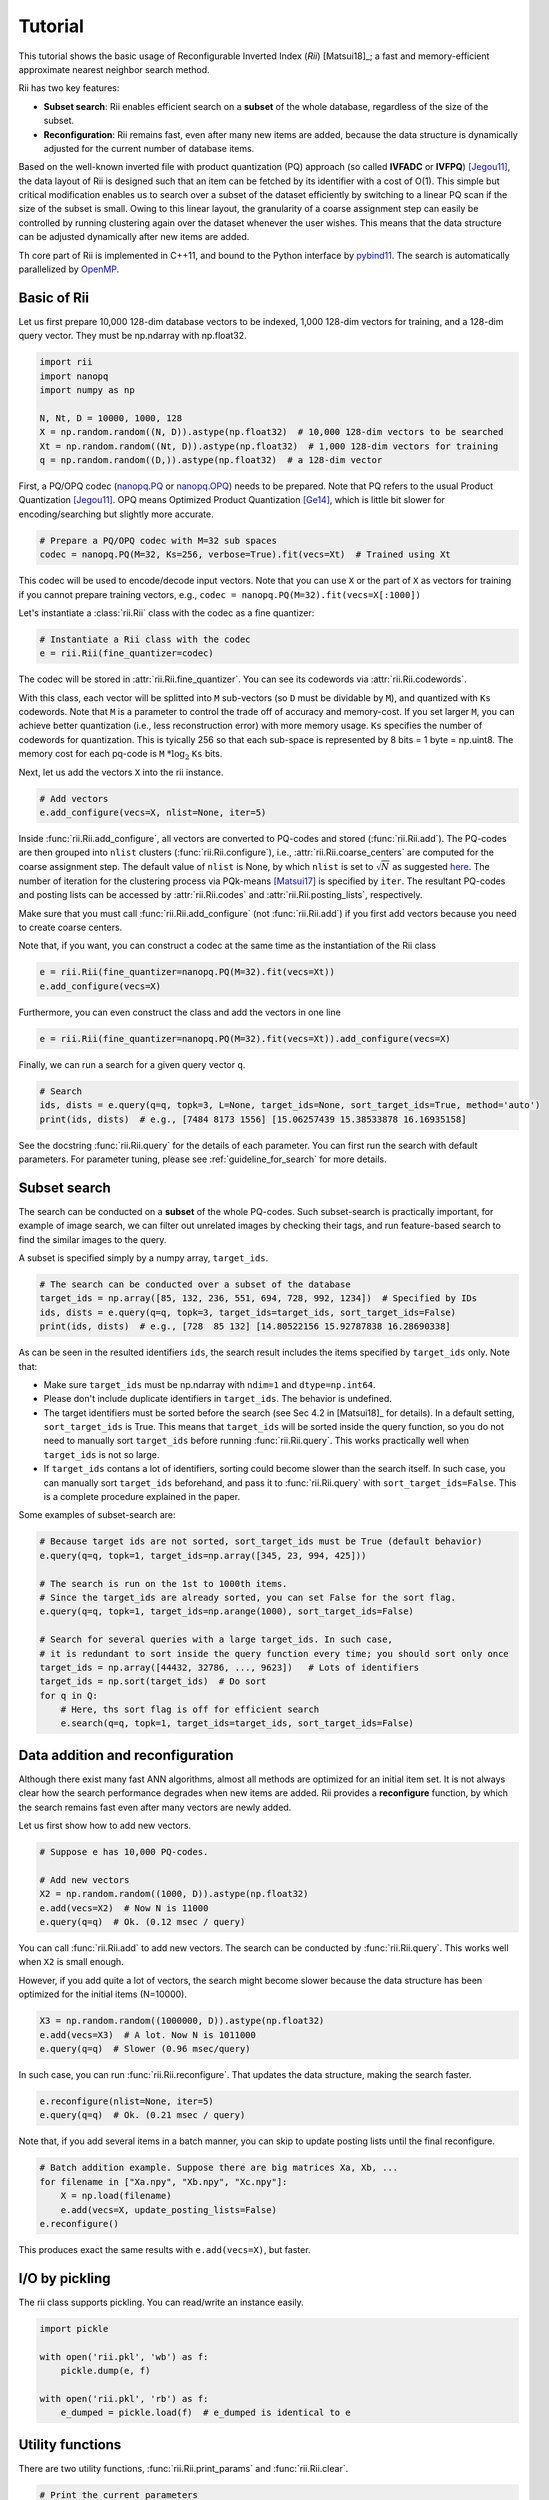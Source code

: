 Tutorial
==========




This tutorial shows the basic usage of Reconfigurable Inverted Index (*Rii*) [Matsui18]_;
a fast and memory-efficient approximate nearest neighbor search method.

Rii has two key features:

- **Subset search**: Rii enables efficient search
  on a **subset** of the whole database, regardless of the size of the subset.
- **Reconfiguration**: Rii remains fast, even after many new items are added,
  because the data structure is dynamically adjusted for the current
  number of database items.

Based on the well-known inverted file
with product quantization (PQ) approach (so called **IVFADC** or **IVFPQ**) [Jegou11]_,
the data layout of Rii is designed such that an item can be fetched
by its identifier with a cost of O(1).
This simple but critical modification enables us to search over a subset of the dataset efficiently
by switching to a linear PQ scan if the size of the subset is small.
Owing to this linear layout, the granularity of a coarse assignment step can easily be controlled
by running clustering again over the dataset whenever the user wishes.
This means that the data structure can be adjusted dynamically
after new items are added.


Th core part of Rii is implemented in C++11, and bound to the Python interface
by `pybind11 <https://github.com/pybind/pybind11>`_.
The search is automatically parallelized by `OpenMP <https://www.openmp.org/>`_.


.. Note that the advanced encoding, Optimized Product Quantization (OPQ) [Ge14]_ is also supported.


Basic of Rii
------------


Let us first prepare 10,000 128-dim database vectors to be indexed,
1,000 128-dim vectors for training,
and a 128-dim query vector. They must be np.ndarray with np.float32.

.. code-block:: python

    import rii
    import nanopq
    import numpy as np

    N, Nt, D = 10000, 1000, 128
    X = np.random.random((N, D)).astype(np.float32)  # 10,000 128-dim vectors to be searched
    Xt = np.random.random((Nt, D)).astype(np.float32)  # 1,000 128-dim vectors for training
    q = np.random.random((D,)).astype(np.float32)  # a 128-dim vector

First, a PQ/OPQ codec
(`nanopq.PQ <https://nanopq.readthedocs.io/en/latest/source/api.html#product-quantization-pq>`_ or
`nanopq.OPQ <https://nanopq.readthedocs.io/en/latest/source/api.html#optimized-product-quantization-opq>`_)
needs to be prepared.
Note that PQ refers to the usual Product Quantization [Jegou11]_.
OPQ means Optimized Product Quantization [Ge14]_, which is little bit slower for
encoding/searching but slightly more accurate.


.. code-block:: python

    # Prepare a PQ/OPQ codec with M=32 sub spaces
    codec = nanopq.PQ(M=32, Ks=256, verbose=True).fit(vecs=Xt)  # Trained using Xt

This codec will be used to encode/decode input vectors.
Note that you can use ``X`` or the part of ``X`` as vectors for training if you
cannot prepare training vectors, e.g., ``codec = nanopq.PQ(M=32).fit(vecs=X[:1000])``

Let's instantiate a :class:`rii.Rii` class with the codec as a fine quantizer:

.. code-block:: python

    # Instantiate a Rii class with the codec
    e = rii.Rii(fine_quantizer=codec)

The codec will be stored in :attr:`rii.Rii.fine_quantizer`.
You can see its codewords via :attr:`rii.Rii.codewords`.

With this class, each vector will be splitted into ``M`` sub-vectors (so ``D`` must be dividable by ``M``),
and quantized with ``Ks`` codewords.
Note that ``M`` is a parameter to control the trade off of accuracy and memory-cost.
If you set larger ``M``, you can achieve better quantization (i.e., less reconstruction error)
with more memory usage.
``Ks`` specifies the number of codewords for quantization.
This is tyically 256 so that each sub-space is represented by 8 bits = 1 byte = np.uint8.
The memory cost for each pq-code is ``M`` :math:`* \log_2` ``Ks`` bits.


Next, let us add the vectors ``X`` into the rii instance.

.. code-block:: python

    # Add vectors
    e.add_configure(vecs=X, nlist=None, iter=5)

Inside :func:`rii.Rii.add_configure`, all vectors are converted to PQ-codes
and stored (:func:`rii.Rii.add`).
The PQ-codes are then grouped into ``nlist`` clusters (:func:`rii.Rii.configure`),
i.e., :attr:`rii.Rii.coarse_centers` are computed for the coarse assignment step.
The default value of ``nlist`` is None, by which ``nlist`` is set to :math:`\sqrt{N}`
as suggested `here <https://github.com/facebookresearch/faiss/wiki/Index-IO,-index-factory,-cloning-and-hyper-parameter-tuning#guidelines>`_.
The number of iteration for the clustering process
via PQk-means [Matsui17]_ is specified by ``iter``.
The resultant PQ-codes and posting lists can be accessed by :attr:`rii.Rii.codes`
and :attr:`rii.Rii.posting_lists`, respectively.

Make sure that you must call :func:`rii.Rii.add_configure` (not :func:`rii.Rii.add`)
if you first add vectors because you need to create coarse centers.

Note that, if you want, you can construct a codec at the same time as the instantiation of the Rii class

.. code-block:: python

    e = rii.Rii(fine_quantizer=nanopq.PQ(M=32).fit(vecs=Xt))
    e.add_configure(vecs=X)

Furthermore, you can even construct the class and add the vectors in one line

.. code-block:: python

    e = rii.Rii(fine_quantizer=nanopq.PQ(M=32).fit(vecs=Xt)).add_configure(vecs=X)


Finally, we can run a search for a given query vector ``q``.

.. code-block:: python

    # Search
    ids, dists = e.query(q=q, topk=3, L=None, target_ids=None, sort_target_ids=True, method='auto')
    print(ids, dists)  # e.g., [7484 8173 1556] [15.06257439 15.38533878 16.16935158]


See the docstring :func:`rii.Rii.query` for the details of each parameter.
You can first run the search with default parameters.
For parameter tuning, please see
:ref:`guideline_for_search` for more details.







Subset search
-----------------

The search can be conducted on a **subset** of the whole PQ-codes.
Such subset-search is practically important, for example of image search,
we can filter out unrelated images by checking their tags, and run feature-based search
to find the similar images to the query.

A subset is specified simply by a numpy array, ``target_ids``.

.. code-block:: python

    # The search can be conducted over a subset of the database
    target_ids = np.array([85, 132, 236, 551, 694, 728, 992, 1234])  # Specified by IDs
    ids, dists = e.query(q=q, topk=3, target_ids=target_ids, sort_target_ids=False)
    print(ids, dists)  # e.g., [728  85 132] [14.80522156 15.92787838 16.28690338]

As can be seen in the resulted identifiers ``ids``, the search result includes
the items specified by ``target_ids`` only. Note that:

- Make sure ``target_ids`` must be np.ndarray with ``ndim=1`` and ``dtype=np.int64``.

- Please don't include duplicate identifiers in ``target_ids``. The behavior is undefined.

- The target identifiers must be sorted before the search (see Sec 4.2 in [Matsui18]_ for details).
  In a default setting, ``sort_target_ids`` is True. This means that
  ``target_ids`` will be sorted inside the query function, so you do not need to
  manually sort ``target_ids`` before running :func:`rii.Rii.query`.
  This works practically well when ``target_ids`` is not so large.

- If ``target_ids`` contans a lot of identifiers,
  sorting could become slower than the search itself.
  In such case, you can manually sort ``target_ids`` beforehand, and
  pass it to :func:`rii.Rii.query` with ``sort_target_ids=False``.
  This is a complete procedure explained in the paper.


Some examples of subset-search are:

.. code-block:: python

    # Because target ids are not sorted, sort_target_ids must be True (default behavior)
    e.query(q=q, topk=1, target_ids=np.array([345, 23, 994, 425]))

    # The search is run on the 1st to 1000th items.
    # Since the target_ids are already sorted, you can set False for the sort flag.
    e.query(q=q, topk=1, target_ids=np.arange(1000), sort_target_ids=False)

    # Search for several queries with a large target_ids. In such case,
    # it is redundant to sort inside the query function every time; you should sort only once
    target_ids = np.array([44432, 32786, ..., 9623])   # Lots of identifiers
    target_ids = np.sort(target_ids)  # Do sort
    for q in Q:
        # Here, ths sort flag is off for efficient search
        e.search(q=q, topk=1, target_ids=target_ids, sort_target_ids=False)


Data addition and reconfiguration
-----------------------------------

Although there exist many fast ANN algorithms,
almost all methods are optimized for an initial item set.
It is not always clear how the search performance degrades when new items are added.
Rii provides a **reconfigure** function, by which the search remains fast
even after many vectors are newly added.

Let us first show how to add new vectors.

.. code-block:: python

    # Suppose e has 10,000 PQ-codes.

    # Add new vectors
    X2 = np.random.random((1000, D)).astype(np.float32)
    e.add(vecs=X2)  # Now N is 11000
    e.query(q=q)  # Ok. (0.12 msec / query)

You can call :func:`rii.Rii.add` to add new vectors.
The search can be conducted by :func:`rii.Rii.query`.
This works well when ``X2`` is small enough.


However, if you add quite a lot of vectors,
the search might become slower
because the data structure has been optimized for the initial items (N=10000).

.. code-block:: python

    X3 = np.random.random((1000000, D)).astype(np.float32)
    e.add(vecs=X3)  # A lot. Now N is 1011000
    e.query(q=q)  # Slower (0.96 msec/query)


In such case, you can run :func:`rii.Rii.reconfigure`.
That updates the data structure, making the search faster.

.. code-block:: python

    e.reconfigure(nlist=None, iter=5)
    e.query(q=q)  # Ok. (0.21 msec / query)


Note that, if you add several items in a batch manner,
you can skip to update posting lists until the final reconfigure.

.. code-block:: python

    # Batch addition example. Suppose there are big matrices Xa, Xb, ...
    for filename in ["Xa.npy", "Xb.npy", "Xc.npy"]:
        X = np.load(filename)
        e.add(vecs=X, update_posting_lists=False)
    e.reconfigure()

This produces exact the same results with ``e.add(vecs=X)``, but faster.




I/O by pickling
------------------

The rii class supports pickling. You can read/write an instance easily.

.. code-block:: python

    import pickle

    with open('rii.pkl', 'wb') as f:
        pickle.dump(e, f)

    with open('rii.pkl', 'rb') as f:
        e_dumped = pickle.load(f)  # e_dumped is identical to e



Utility functions
-----------------

There are two utility functions, :func:`rii.Rii.print_params` and :func:`rii.Rii.clear`.

.. code-block:: python

    # Print the current parameters
    e.print_params()

    # Delete all PQ-codes and posting lists. fine_quantizer is kept.
    e.clear()




.. _guideline_for_search:

Guideline for search
---------------------

- **Need more accurate search**:

  - Set a larger ``L`` in :func:`rii.Rii.query`.
    This usually improves the accuracy, but makes the search slower.
    The recommended way is to set a multiple of :attr:`rii.Rii.L0`, e.g.,
    ``e.query(q=q, L=4 * e.L0)``

  - If you find changing ``L`` is not enough, please construct the rii with
    a larger ``M`` value.
    Again, this change boosts the accuracy, but the runtime becomes slower.
    Don't forget that the dimensionality of the vector ``D`` must be dividable by ``M``.

  - If your codec is `pq`, please consider to switch to `opq`.

- **Want to make the search faster**:

  - Please run :func:`rii.Rii.reconfigure` with a larger ``nlist``, such as
    ``e.reconfigure(nlist=4*np.sqrt(e.N))``

  - If your task is subset-search, please consider sorting ``target_ids`` before
    passing it to the query function, and call :func:`rii.Rii.query` with
    ``sort_target_ids=False``.

  - Try a smaller ``L`` such as ``e.query(q=q, L=e.L0 / 2)``.
    This is not strongly recommended because the accuracy gets worse).








.. [Jegou11] H. Jegou, M. Douze, and C. Schmid, "Product Quantization for Nearest Neighbor Search", IEEE TPAMI 2011
.. [Ge14] T. Ge, K. He, Q. Ke, and J. Sun, "Optimized Product Quantization", IEEE TPAMI 2014
.. [Matsui17] Y. Matsui, K. Ogaki, T. Yamasaki, and K. Aizawa, "PQk-means: Billion-scale Clustering for Product-quantized Codes", ACM Multimedia 2017